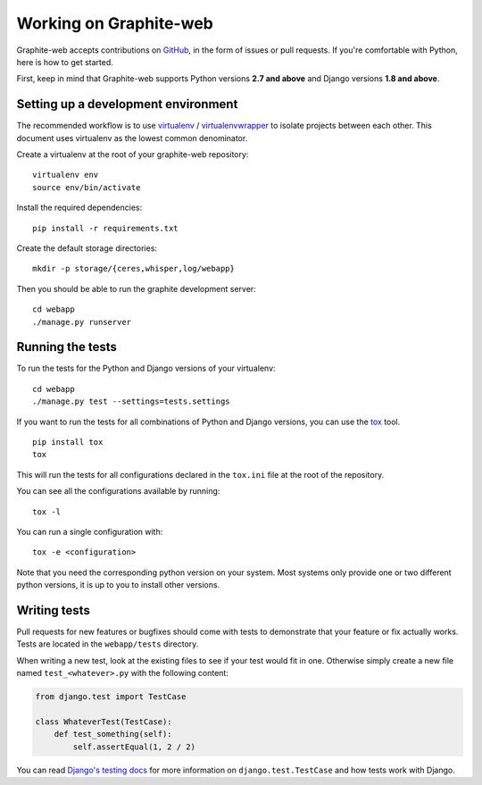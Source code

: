 Working on Graphite-web
-----------------------

Graphite-web accepts contributions on `GitHub
<https://github.com/graphite-project/graphite-web>`_, in the form of issues or
pull requests. If you're comfortable with Python, here is how to get started.

First, keep in mind that Graphite-web supports Python versions **2.7 and above**
and Django versions **1.8 and above**.

Setting up a development environment
^^^^^^^^^^^^^^^^^^^^^^^^^^^^^^^^^^^^

The recommended workflow is to use `virtualenv`_ / `virtualenvwrapper`_ to
isolate projects between each other. This document uses virtualenv as the
lowest common denominator.

.. _virtualenv: http://www.virtualenv.org/
.. _virtualenvwrapper: http://virtualenvwrapper.readthedocs.io/

Create a virtualenv at the root of your graphite-web repository::

    virtualenv env
    source env/bin/activate

Install the required dependencies::

    pip install -r requirements.txt

Create the default storage directories::

    mkdir -p storage/{ceres,whisper,log/webapp}

Then you should be able to run the graphite development server::

    cd webapp
    ./manage.py runserver

Running the tests
^^^^^^^^^^^^^^^^^

To run the tests for the Python and Django versions of your virtualenv::

    cd webapp
    ./manage.py test --settings=tests.settings

If you want to run the tests for all combinations of Python and Django
versions, you can use the `tox`_ tool.

.. _tox: http://tox.readthedocs.io/

::

    pip install tox
    tox

This will run the tests for all configurations declared in the ``tox.ini``
file at the root of the repository.

You can see all the configurations available by running::

    tox -l

You can run a single configuration with::

    tox -e <configuration>

Note that you need the corresponding python version on your system. Most
systems only provide one or two different python versions, it is up to you to
install other versions.

Writing tests
^^^^^^^^^^^^^

Pull requests for new features or bugfixes should come with tests to
demonstrate that your feature or fix actually works. Tests are located in the
``webapp/tests`` directory.

When writing a new test, look at the existing files to see if your test would
fit in one. Otherwise simply create a new file named ``test_<whatever>.py``
with the following content:

.. code-block:: python

    from django.test import TestCase

    class WhateverTest(TestCase):
        def test_something(self):
            self.assertEqual(1, 2 / 2)

You can read `Django's testing docs
<https://docs.djangoproject.com/en/stable/topics/testing/>`_ for more
information on ``django.test.TestCase`` and how tests work with Django.

